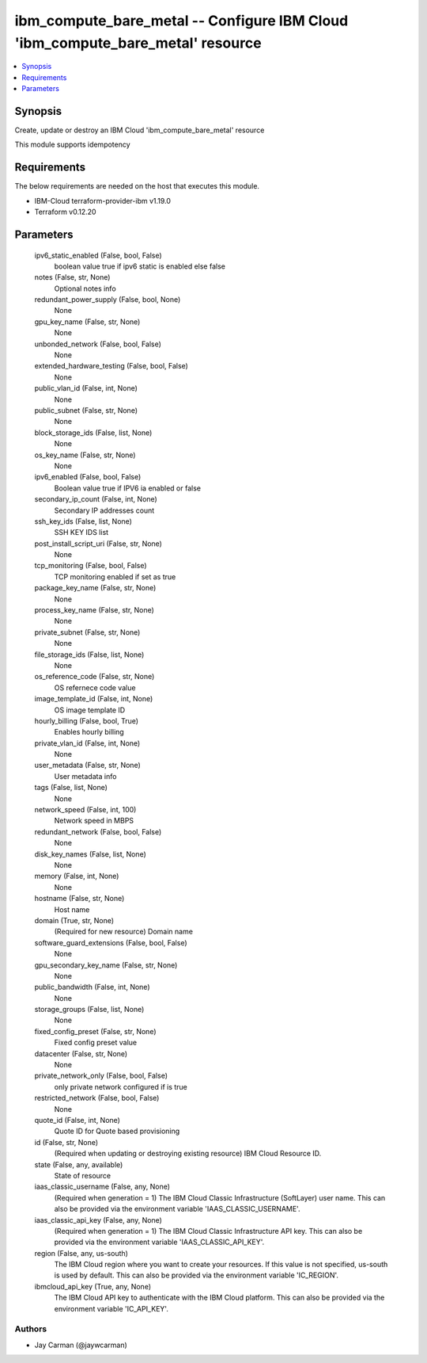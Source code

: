 
ibm_compute_bare_metal -- Configure IBM Cloud 'ibm_compute_bare_metal' resource
===============================================================================

.. contents::
   :local:
   :depth: 1


Synopsis
--------

Create, update or destroy an IBM Cloud 'ibm_compute_bare_metal' resource

This module supports idempotency



Requirements
------------
The below requirements are needed on the host that executes this module.

- IBM-Cloud terraform-provider-ibm v1.19.0
- Terraform v0.12.20



Parameters
----------

  ipv6_static_enabled (False, bool, False)
    boolean value true if ipv6 static is enabled else false


  notes (False, str, None)
    Optional notes info


  redundant_power_supply (False, bool, None)
    None


  gpu_key_name (False, str, None)
    None


  unbonded_network (False, bool, False)
    None


  extended_hardware_testing (False, bool, False)
    None


  public_vlan_id (False, int, None)
    None


  public_subnet (False, str, None)
    None


  block_storage_ids (False, list, None)
    None


  os_key_name (False, str, None)
    None


  ipv6_enabled (False, bool, False)
    Boolean value true if IPV6 ia enabled or false


  secondary_ip_count (False, int, None)
    Secondary IP addresses count


  ssh_key_ids (False, list, None)
    SSH KEY IDS list


  post_install_script_uri (False, str, None)
    None


  tcp_monitoring (False, bool, False)
    TCP monitoring enabled if set as true


  package_key_name (False, str, None)
    None


  process_key_name (False, str, None)
    None


  private_subnet (False, str, None)
    None


  file_storage_ids (False, list, None)
    None


  os_reference_code (False, str, None)
    OS refernece code value


  image_template_id (False, int, None)
    OS image template ID


  hourly_billing (False, bool, True)
    Enables hourly billing


  private_vlan_id (False, int, None)
    None


  user_metadata (False, str, None)
    User metadata info


  tags (False, list, None)
    None


  network_speed (False, int, 100)
    Network speed in MBPS


  redundant_network (False, bool, False)
    None


  disk_key_names (False, list, None)
    None


  memory (False, int, None)
    None


  hostname (False, str, None)
    Host name


  domain (True, str, None)
    (Required for new resource) Domain name


  software_guard_extensions (False, bool, False)
    None


  gpu_secondary_key_name (False, str, None)
    None


  public_bandwidth (False, int, None)
    None


  storage_groups (False, list, None)
    None


  fixed_config_preset (False, str, None)
    Fixed config preset value


  datacenter (False, str, None)
    None


  private_network_only (False, bool, False)
    only private network configured if is true


  restricted_network (False, bool, False)
    None


  quote_id (False, int, None)
    Quote ID for Quote based provisioning


  id (False, str, None)
    (Required when updating or destroying existing resource) IBM Cloud Resource ID.


  state (False, any, available)
    State of resource


  iaas_classic_username (False, any, None)
    (Required when generation = 1) The IBM Cloud Classic Infrastructure (SoftLayer) user name. This can also be provided via the environment variable 'IAAS_CLASSIC_USERNAME'.


  iaas_classic_api_key (False, any, None)
    (Required when generation = 1) The IBM Cloud Classic Infrastructure API key. This can also be provided via the environment variable 'IAAS_CLASSIC_API_KEY'.


  region (False, any, us-south)
    The IBM Cloud region where you want to create your resources. If this value is not specified, us-south is used by default. This can also be provided via the environment variable 'IC_REGION'.


  ibmcloud_api_key (True, any, None)
    The IBM Cloud API key to authenticate with the IBM Cloud platform. This can also be provided via the environment variable 'IC_API_KEY'.













Authors
~~~~~~~

- Jay Carman (@jaywcarman)

